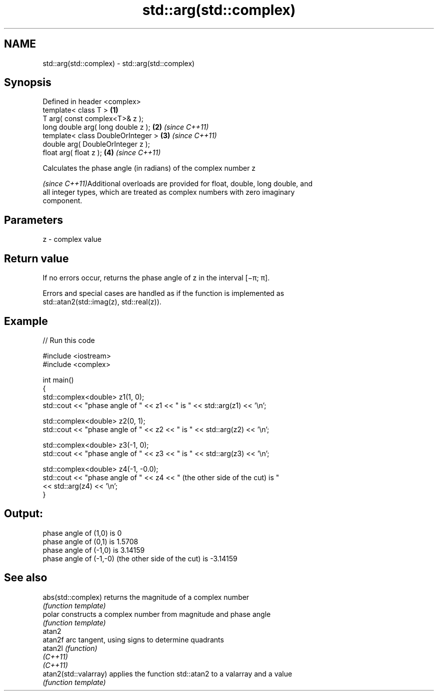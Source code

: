 .TH std::arg(std::complex) 3 "2022.03.29" "http://cppreference.com" "C++ Standard Libary"
.SH NAME
std::arg(std::complex) \- std::arg(std::complex)

.SH Synopsis
   Defined in header <complex>
   template< class T >               \fB(1)\fP
   T arg( const complex<T>& z );
   long double arg( long double z ); \fB(2)\fP \fI(since C++11)\fP
   template< class DoubleOrInteger > \fB(3)\fP \fI(since C++11)\fP
   double arg( DoubleOrInteger z );
   float arg( float z );             \fB(4)\fP \fI(since C++11)\fP

   Calculates the phase angle (in radians) of the complex number z

   \fI(since C++11)\fPAdditional overloads are provided for float, double, long double, and
   all integer types, which are treated as complex numbers with zero imaginary
   component.

.SH Parameters

   z - complex value

.SH Return value

   If no errors occur, returns the phase angle of z in the interval [−π; π].

   Errors and special cases are handled as if the function is implemented as
   std::atan2(std::imag(z), std::real(z)).

.SH Example


// Run this code

 #include <iostream>
 #include <complex>

 int main()
 {
     std::complex<double> z1(1, 0);
     std::cout << "phase angle of " << z1 << " is " << std::arg(z1) << '\\n';

     std::complex<double> z2(0, 1);
     std::cout << "phase angle of " << z2 << " is " << std::arg(z2) << '\\n';

     std::complex<double> z3(-1, 0);
     std::cout << "phase angle of " << z3 << " is " << std::arg(z3) << '\\n';

     std::complex<double> z4(-1, -0.0);
     std::cout << "phase angle of " << z4 << " (the other side of the cut) is "
               << std::arg(z4) << '\\n';
 }

.SH Output:

 phase angle of (1,0) is 0
 phase angle of (0,1) is 1.5708
 phase angle of (-1,0) is 3.14159
 phase angle of (-1,-0) (the other side of the cut) is -3.14159

.SH See also

   abs(std::complex)    returns the magnitude of a complex number
                        \fI(function template)\fP
   polar                constructs a complex number from magnitude and phase angle
                        \fI(function template)\fP
   atan2
   atan2f               arc tangent, using signs to determine quadrants
   atan2l               \fI(function)\fP
   \fI(C++11)\fP
   \fI(C++11)\fP
   atan2(std::valarray) applies the function std::atan2 to a valarray and a value
                        \fI(function template)\fP
